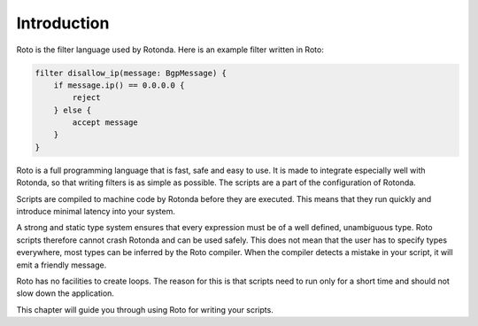 Introduction
============

Roto is the filter language used by Rotonda. Here is an example filter written
in Roto:

.. code-block:: roto

    filter disallow_ip(message: BgpMessage) {
        if message.ip() == 0.0.0.0 {
            reject
        } else {
            accept message
        }
    }

Roto is a full programming language that is fast, safe and easy to use. It is
made to integrate especially well with Rotonda, so that writing filters is as
simple as possible. The scripts are a part of the configuration of Rotonda.

Scripts are compiled to machine code by Rotonda before they are executed. This
means that they run quickly and introduce minimal latency into your system.

A strong and static type system ensures that every expression must be of a well
defined, unambiguous type. Roto scripts therefore cannot crash Rotonda and can
be used safely. This does not mean that the user has to specify types
everywhere, most types can be inferred by the Roto compiler. When the compiler
detects a mistake in your script, it will emit a friendly message.

Roto has no facilities to create loops. The reason for this is that scripts 
need to run only for a short time and should not slow down the
application.

This chapter will guide you through using Roto for writing your scripts.
